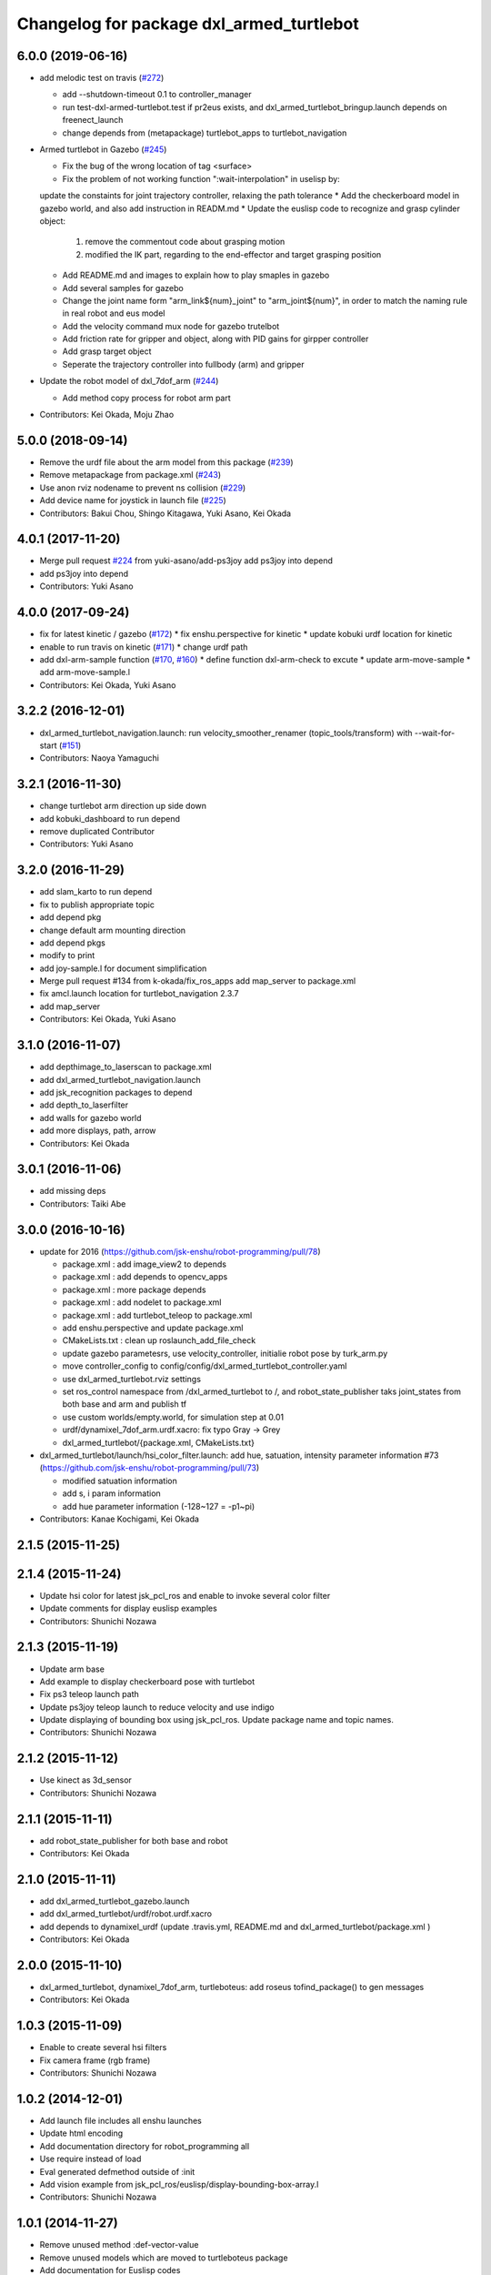 ^^^^^^^^^^^^^^^^^^^^^^^^^^^^^^^^^^^^^^^^^
Changelog for package dxl_armed_turtlebot
^^^^^^^^^^^^^^^^^^^^^^^^^^^^^^^^^^^^^^^^^

6.0.0 (2019-06-16)
------------------
* add melodic test on travis (`#272 <https://github.com/jsk-enshu/robot-programming/issues/272>`_)

  * add --shutdown-timeout 0.1 to controller_manager
  * run test-dxl-armed-turtlebot.test if pr2eus exists, and dxl_armed_turtlebot_bringup.launch depends on freenect_launch
  * change depends from (metapackage) turtlebot_apps to turtlebot_navigation

* Armed turtlebot in  Gazebo (`#245 <https://github.com/jsk-enshu/robot-programming/issues/245>`_)

  * Fix the bug of the wrong location of tag <surface>
  * Fix the problem of not working function ":wait-interpolation" in uselisp by:
  update the constaints for joint trajectory controller, relaxing the path tolerance
  * Add the checkerboard model in gazebo world, and also add instruction in READM.md
  * Update the euslisp code to recognize and grasp cylinder object:
    1. remove the commentout code about grasping motion
    2. modified the IK part, regarding to the end-effector and target grasping position
  * Add README.md and images to explain how to play smaples in gazebo
  * Add several samples for gazebo
  * Change the joint name form "arm_link${num}_joint" to "arm_joint${num}", in order to match the naming rule in real robot and eus model
  * Add the velocity command mux node for gazebo trutelbot
  * Add friction rate for gripper and object, along with PID gains for girpper controller
  * Add grasp target object
  * Seperate the trajectory controller into fullbody (arm) and gripper

* Update the robot model of dxl_7dof_arm (`#244 <https://github.com/jsk-enshu/robot-programming/issues/244>`_)

  * Add method copy process for robot arm part

* Contributors: Kei Okada, Moju Zhao

5.0.0 (2018-09-14)
------------------
* Remove the urdf file about the arm model from this package (`#239 <https://github.com/jsk-enshu/robot-programming/pull/239>`_)
* Remove metapackage from package.xml (`#243 <https://github.com/jsk-enshu/robot-programming/pull/243>`_)
* Use anon rviz nodename to prevent ns collision (`#229 <https://github.com/jsk-enshu/robot-programming/pull/229>`_)
* Add device name for joystick in launch file (`#225 <https://github.com/jsk-enshu/robot-programming/pull/225>`_)
* Contributors: Bakui Chou, Shingo Kitagawa, Yuki Asano, Kei Okada

4.0.1 (2017-11-20)
------------------
* Merge pull request `#224 <https://github.com/jsk-enshu/robot-programming/issues/224>`_ from yuki-asano/add-ps3joy
  add ps3joy into depend
* add ps3joy into depend
* Contributors: Yuki Asano

4.0.0 (2017-09-24)
------------------
* fix for latest kinetic / gazebo (`#172 <https://github.com/jsk-enshu/robot-programming/issues/172>`_)
  * fix enshu.perspective for kinetic
  * update kobuki urdf location for kinetic
* enable to run travis on kinetic (`#171 <https://github.com/jsk-enshu/robot-programming/issues/171>`_)
  * change urdf path
* add dxl-arm-sample function (`#170 <https://github.com/jsk-enshu/robot-programming/issues/170>`_, `#160 <https://github.com/jsk-enshu/robot-programming/issues/160>`_)
  * define function dxl-arm-check to excute
  * update arm-move-sample
  * add arm-move-sample.l
* Contributors: Kei Okada, Yuki Asano

3.2.2 (2016-12-01)
------------------
* dxl_armed_turtlebot_navigation.launch: run velocity_smoother_renamer (topic_tools/transform) with --wait-for-start (`#151 <https://github.com/jsk-enshu/robot-programming/issues/151>`_)
* Contributors: Naoya Yamaguchi

3.2.1 (2016-11-30)
------------------
* change turtlebot arm direction up side down
* add kobuki_dashboard to run depend
* remove duplicated Contributor
* Contributors: Yuki Asano

3.2.0 (2016-11-29)
------------------
* add slam_karto to run depend
* fix to publish appropriate topic
* add depend pkg
* change default arm mounting direction
* add depend pkgs
* modify to print
* add joy-sample.l for document simplification
* Merge pull request #134 from k-okada/fix_ros_apps
  add map_server to package.xml
* fix amcl.launch location for turtlebot_navigation 2.3.7
* add map_server
* Contributors: Kei Okada, Yuki Asano

3.1.0 (2016-11-07)
------------------
* add depthimage_to_laserscan to package.xml
* add dxl_armed_turtlebot_navigation.launch
* add jsk_recognition packages to depend
* add depth_to_laserfilter
* add walls for gazebo world
* add more displays, path, arrow
* Contributors: Kei Okada

3.0.1 (2016-11-06)
------------------
* add missing deps
* Contributors: Taiki Abe

3.0.0 (2016-10-16)
------------------
* update for 2016 (https://github.com/jsk-enshu/robot-programming/pull/78)

  * package.xml : add image_view2 to depends
  * package.xml : add depends to opencv_apps
  * package.xml : more package depends
  * package.xml :  add nodelet to package.xml
  * package.xml : add turtlebot_teleop to package.xml

  * add enshu.perspective and update package.xml
  * CMakeLists.txt : clean up roslaunch_add_file_check
  * update gazebo parametesrs, use velocity_controller, initialie robot pose by turk_arm.py
  * move controller_config to config/config/dxl_armed_turtlebot_controller.yaml
  * use dxl_armed_turtlebot.rviz settings
  * set ros_control namespace from /dxl_armed_turtlebot to /, and robot_state_publisher taks joint_states from both base and arm and publish tf
  * use custom worlds/empty.world, for simulation step at 0.01
  * urdf/dynamixel_7dof_arm.urdf.xacro: fix typo Gray -> Grey
  * dxl_armed_turtlebot/{package.xml, CMakeLists.txt}

* dxl_armed_turtlebot/launch/hsi_color_filter.launch: add hue, satuation, intensity parameter information #73 (https://github.com/jsk-enshu/robot-programming/pull/73)

  * modified satuation information
  * add s, i param information
  * add hue parameter information (-128~127 = -p1~pi)

* Contributors: Kanae Kochigami, Kei Okada

2.1.5 (2015-11-25)
------------------

2.1.4 (2015-11-24)
------------------
* Update hsi color for latest jsk_pcl_ros and enable to invoke several color filter
* Update comments for display euslisp examples
* Contributors: Shunichi Nozawa

2.1.3 (2015-11-19)
------------------
* Update arm base
* Add example to display checkerboard pose with turtlebot
* Fix ps3 teleop launch path
* Update ps3joy teleop launch to reduce velocity and use indigo
* Update displaying of bounding box using jsk_pcl_ros. Update package name and topic names.
* Contributors: Shunichi Nozawa

2.1.2 (2015-11-12)
------------------
* Use kinect as 3d_sensor
* Contributors: Shunichi Nozawa

2.1.1 (2015-11-11)
------------------
* add robot_state_publisher for both base and robot
* Contributors: Kei Okada

2.1.0 (2015-11-11)
------------------
* add dxl_armed_turtlebot_gazebo.launch
* add dxl_armed_turtlebot/urdf/robot.urdf.xacro
* add depends to dynamixel_urdf (update .travis.yml, README.md and dxl_armed_turtlebot/package.xml
  )
* Contributors: Kei Okada

2.0.0 (2015-11-10)
------------------
* dxl_armed_turtlebot, dynamixel_7dof_arm, turtleboteus: add roseus tofind_package() to  gen messages
* Contributors: Kei Okada

1.0.3 (2015-11-09)
------------------
* Enable to create several hsi filters
* Fix camera frame (rgb frame)
* Contributors: Shunichi Nozawa

1.0.2 (2014-12-01)
------------------
* Add launch file includes all enshu launches
* Update html encoding
* Add documentation directory for robot_programming all
* Use require instead of load
* Eval generated defmethod outside of :init
* Add vision example from jsk_pcl_ros/euslisp/display-bounding-box-array.l
* Contributors: Shunichi Nozawa

1.0.1 (2014-11-27)
------------------
* Remove unused method :def-vector-value
* Remove unused models which are moved to turtleboteus package
* Add documentation for Euslisp codes
* Add hsi_color_filter tempolarily.
* Add turtleboteus rostest and update other tests
* Add turtleboteus package and use it from dxl-armed-turtlebot
* receive rest arguments in update-robot-staet
* Contributors: Shunichi Nozawa, mmurooka

1.0.0 (2014-11-11)
------------------
* add rostest to package.xml
* add control_msgs and move_base_msgs
* add pr2eus to depends
* Revert https://github.com/jsk-enshu/robot-programming/commit/8eda7005768bae4a1c3783fe5d975f551501a42a
* Add tests for dxl_armed_turtlebot and dynamixel_7dof_arm
* Update :update-robot-state according to latest argument
* remove linux_hardware from find_package, which is not supported on indigo
* remove rosbuild code
* Move robot-programming enshu packages from source forge repository
* Contributors: Kei Okada, Shunichi Nozawa
